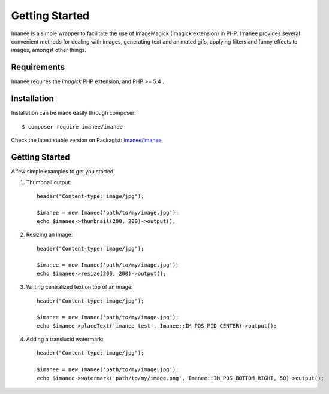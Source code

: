 Getting Started
===============

Imanee is a simple wrapper to facilitate the use of ImageMagick (Imagick extension) in PHP. Imanee provides several convenient methods for dealing with images, generating
text and animated gifs, applying filters and funny effects to images, amongst other things.

Requirements
------------
Imanee requires the *imagick* PHP extension, and PHP >= 5.4 .

Installation
------------
Installation can be made easily through composer::

    $ composer require imanee/imanee


Check the latest stable version on Packagist: `imanee/imanee <https://packagist.org/packages/imanee/imanee>`_

Getting Started
---------------

A few simple examples to get you started

1. Thumbnail output::

        header("Content-type: image/jpg");

        $imanee = new Imanee('path/to/my/image.jpg');
        echo $imanee->thumbnail(200, 200)->output();

2. Resizing an image::

        header("Content-type: image/jpg");

        $imanee = new Imanee('path/to/my/image.jpg');
        echo $imanee->resize(200, 200)->output();


3. Writing centralized text on top of an image::

        header("Content-type: image/jpg");

        $imanee = new Imanee('path/to/my/image.jpg');
        echo $imanee->placeText('imanee test', Imanee::IM_POS_MID_CENTER)->output();

4. Adding a translucid watermark::

        header("Content-type: image/jpg");

        $imanee = new Imanee('path/to/my/image.jpg');
        echo $imanee->watermark('path/to/my/image.png', Imanee::IM_POS_BOTTOM_RIGHT, 50)->output();

